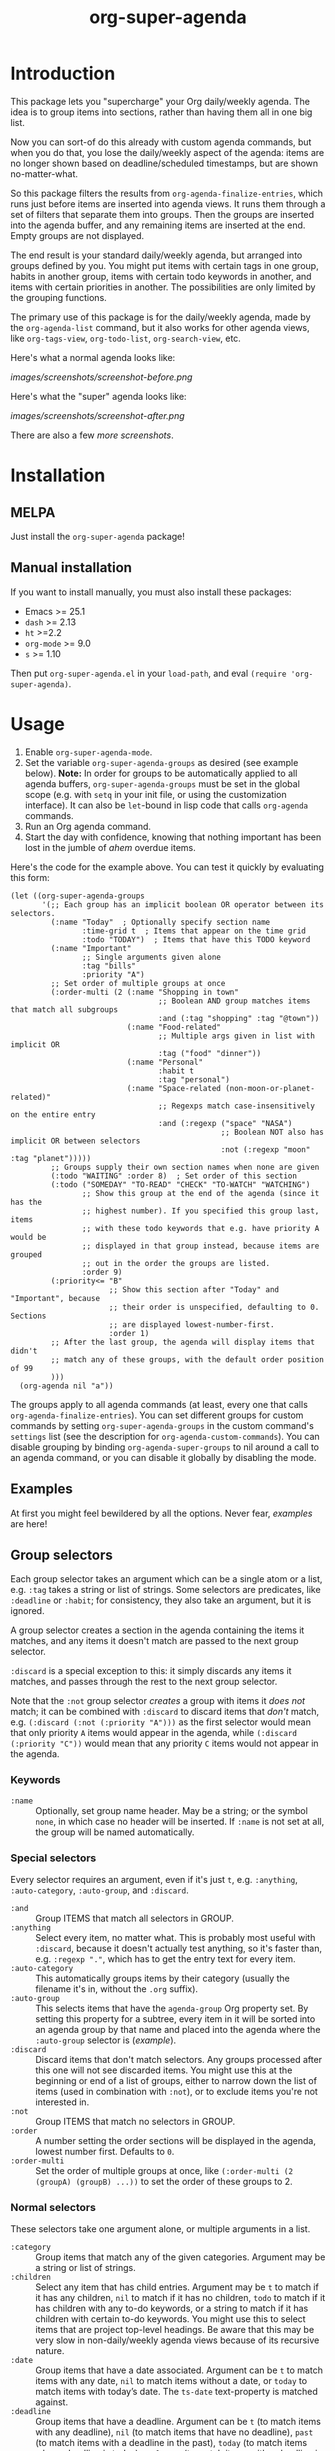 #+TITLE: org-super-agenda

#+PROPERTY: LOGGING nil

#+HTML: <a href="https://alphapapa.github.io/dont-tread-on-emacs/"><img src="images/dont-tread-on-emacs-150.png" align="right"></a>
#+HTML: <a href="https://melpa.org/#/org-super-agenda"><img src="https://melpa.org/packages/org-super-agenda-badge.svg"></a> <a href="https://stable.melpa.org/#/org-super-agenda"><img src="https://stable.melpa.org/packages/org-super-agenda-badge.svg"></a>

* Introduction

This package lets you "supercharge" your Org daily/weekly agenda.  The idea is to group items into sections, rather than having them all in one big list.

Now you can sort-of do this already with custom agenda commands, but when you do that, you lose the daily/weekly aspect of the agenda: items are no longer shown based on deadline/scheduled timestamps, but are shown no-matter-what.

So this package filters the results from ~org-agenda-finalize-entries~, which runs just before items are inserted into agenda views.  It runs them through a set of filters that separate them into groups.  Then the groups are inserted into the agenda buffer, and any remaining items are inserted at the end.  Empty groups are not displayed.

The end result is your standard daily/weekly agenda, but arranged into groups defined by you.  You might put items with certain tags in one group, habits in another group, items with certain todo keywords in another, and items with certain priorities in another.  The possibilities are only limited by the grouping functions.

The primary use of this package is for the daily/weekly agenda, made by the ~org-agenda-list~ command, but it also works for other agenda views, like ~org-tags-view~, ~org-todo-list~, ~org-search-view~, etc.

Here's what a normal agenda looks like:

[[images/screenshots/screenshot-before.png]]

Here's what the "super" agenda looks like:

[[images/screenshots/screenshot-after.png]]

There are also a few [[images/screenshots/index.org][more screenshots]].

** COMMENT Tasks                                                  :noexport:

*** TODO Figure out how to exclude screenshots from info page but not GitHub rendering

* Installation

** MELPA

Just install the =org-super-agenda= package!

** Manual installation

If you want to install manually, you must also install these packages:

+  Emacs >= 25.1
+  =dash= >= 2.13
+  =ht= >=2.2
+  =org-mode= >= 9.0
+  =s= >= 1.10

Then put =org-super-agenda.el= in your =load-path=, and eval =(require 'org-super-agenda)=.

* Usage

1.  Enable ~org-super-agenda-mode~.
2.  Set the variable ~org-super-agenda-groups~ as desired (see example below). 
    *Note:* In order for groups to be automatically applied to all agenda buffers, ~org-super-agenda-groups~ must be set in the global scope (e.g. with ~setq~ in your init file, or using the customization interface).  It can also be ~let~-bound in lisp code that calls ~org-agenda~ commands.
3.  Run an Org agenda command.
4.  Start the day with confidence, knowing that nothing important has been lost in the jumble of /ahem/ overdue items.

Here's the code for the example above.  You can test it quickly by evaluating this form:

#+BEGIN_SRC elisp
  (let ((org-super-agenda-groups
         '(;; Each group has an implicit boolean OR operator between its selectors.
           (:name "Today"  ; Optionally specify section name
                  :time-grid t  ; Items that appear on the time grid
                  :todo "TODAY")  ; Items that have this TODO keyword
           (:name "Important"
                  ;; Single arguments given alone
                  :tag "bills"
                  :priority "A")
           ;; Set order of multiple groups at once
           (:order-multi (2 (:name "Shopping in town"
                                   ;; Boolean AND group matches items that match all subgroups
                                   :and (:tag "shopping" :tag "@town"))
                            (:name "Food-related"
                                   ;; Multiple args given in list with implicit OR
                                   :tag ("food" "dinner"))
                            (:name "Personal"
                                   :habit t
                                   :tag "personal")
                            (:name "Space-related (non-moon-or-planet-related)"
                                   ;; Regexps match case-insensitively on the entire entry
                                   :and (:regexp ("space" "NASA")
                                                 ;; Boolean NOT also has implicit OR between selectors
                                                 :not (:regexp "moon" :tag "planet")))))
           ;; Groups supply their own section names when none are given
           (:todo "WAITING" :order 8)  ; Set order of this section
           (:todo ("SOMEDAY" "TO-READ" "CHECK" "TO-WATCH" "WATCHING")
                  ;; Show this group at the end of the agenda (since it has the
                  ;; highest number). If you specified this group last, items
                  ;; with these todo keywords that e.g. have priority A would be
                  ;; displayed in that group instead, because items are grouped
                  ;; out in the order the groups are listed.
                  :order 9)
           (:priority<= "B"
                        ;; Show this section after "Today" and "Important", because
                        ;; their order is unspecified, defaulting to 0. Sections
                        ;; are displayed lowest-number-first.
                        :order 1)
           ;; After the last group, the agenda will display items that didn't
           ;; match any of these groups, with the default order position of 99
           )))
    (org-agenda nil "a"))
#+END_SRC

The groups apply to all agenda commands (at least, every one that calls ~org-agenda-finalize-entries~).  You can set different groups for custom commands by setting ~org-super-agenda-groups~ in the custom command's ~settings~ list (see the description for ~org-agenda-custom-commands~).  You can disable grouping by binding ~org-agenda-super-groups~ to nil around a call to an agenda command, or you can disable it globally by disabling the mode.

** Examples

At first you might feel bewildered by all the options.  Never fear, [[examples.org][examples]] are here!

*** COMMENT Tasks                                                :noexport:

**** TODO Export examples to info page

** Group selectors

Each group selector takes an argument which can be a single atom or a list, e.g. ~:tag~ takes a string or list of strings.  Some selectors are predicates, like ~:deadline~ or ~:habit~; for consistency, they also take an argument, but it is ignored.  

A group selector creates a section in the agenda containing the items it matches, and any items it doesn't match are passed to the next group selector.

~:discard~ is a special exception to this: it simply discards any items it matches, and passes through the rest to the next group selector.

Note that the ~:not~ group selector /creates/ a group with items it /does not/ match; it can be combined with ~:discard~ to discard items that /don't/ match, e.g. ~(:discard (:not (:priority "A")))~ as the first selector would mean that only priority ~A~ items would appear in the agenda, while ~(:discard (:priority "C"))~ would mean that any priority ~C~ items would not appear in the agenda.

*** Keywords

+  =:name= :: Optionally, set group name header.   May be a string; or the symbol ~none~, in which case no header will be inserted.  If ~:name~ is not set at all, the group will be named automatically.

*** Special selectors

Every selector requires an argument, even if it's just ~t~, e.g. ~:anything~, ~:auto-category~, ~:auto-group~, and ~:discard~.

+  =:and= :: Group ITEMS that match all selectors in GROUP.
+  =:anything= :: Select every item, no matter what.  This is probably most useful with ~:discard~, because it doesn't actually test anything, so it's faster than, e.g. ~:regexp "."~, which has to get the entry text for every item.
+  =:auto-category= :: This automatically groups items by their category (usually the filename it's in, without the =.org= suffix).
+  =:auto-group= :: This selects items that have the =agenda-group= Org property set.  By setting this property for a subtree, every item in it will be sorted into an agenda group by that name and placed into the agenda where the ~:auto-group~ selector is ([[examples.org#automatically-by-group][example]]).
+  =:discard= :: Discard items that don't match selectors.  Any groups processed after this one will not see discarded items.  You might use this at the beginning or end of a list of groups, either to narrow down the list of items (used in combination with ~:not~), or to exclude items you're not interested in.
+  =:not= :: Group ITEMS that match no selectors in GROUP.
+  =:order= :: A number setting the order sections will be displayed in the agenda, lowest number first.  Defaults to =0=.
+  =:order-multi= :: Set the order of multiple groups at once, like ~(:order-multi (2 (groupA) (groupB) ...))~ to set the order of these groups to 2.

*** Normal selectors

These selectors take one argument alone, or multiple arguments in a list. 

+  =:category= :: Group items that match any of the given categories.  Argument may be a string or list of strings.
+  =:children= :: Select any item that has child entries.  Argument may be ~t~ to match if it has any children, ~nil~ to match if it has no children, ~todo~ to match if it has children with any to-do keywords, or a string to match if it has children with certain to-do keywords.  You might use this to select items that are project top-level headings.  Be aware that this may be very slow in non-daily/weekly agenda views because of its recursive nature.
+  =:date= :: Group items that have a date associated. Argument can be =t= to match items with any date, =nil= to match items without a date, or =today= to match items with today’s date. The =ts-date= text-property is matched against.
+  =:deadline= :: Group items that have a deadline. Argument can be ~t~ (to match items with any deadline), ~nil~ (to match items that have no deadline), ~past~ (to match items with a deadline in the past), ~today~ (to match items whose deadline is today), or ~future~ (to match items with a deadline in the future). Argument may also be given like ~before DATE~ or ~after DATE~ where DATE is a date string that ~org-time-string-to-absolute~ can process.
+  =:effort<= :: Group items that are less than (or equal to) the given effort. Argument is a time-duration string, like ~5~ or ~0:05~ for 5 minutes.
+  =:effort>= :: Group items that are higher than (or equal to) the given effort. Argument is a time-duration string, like ~5~ or ~0:05~ for 5 minutes.
+  =:habit= :: Group habit items (items which have a =STYLE: habit= Org property).
+  =:heading-regexp= :: Group items whose headings match any of the given regular expressions.
+  =:log= :: Group Agenda Log Mode items.  Argument may be ~close~ or ~closed~ to select items closed today; ~clock~ or ~clocked~ to select items clocked today; ~changed~ or ~state~ to select items whose to-do state was changed today; ~t~ to select any logged item, or ~nil~ to select any non-logged item.  (See also variable ~org-agenda-log-mode-items~.)  Note that these items may also be matched by the ~:time-grid~ selector, so if you want these displayed in their own group, you may need to select them in a group before a group containing the ~:time-grid~ selector.
+  =:priority= :: Group items that match any of the given priorities.  Argument may be a string or list of strings, which should be the priority letter, e.g. ~A~.
+  =:priority>= :: Group items that are higher than the given priority, e.g. ~C~.
+  =:priority>== :: Group items that are higher than or equal to the given priority, e.g. ~B~.
+  =:priority<= :: Group items that are lower than the given priority, e.g. ~A~.
+  =:priority<== :: Group items that are lower than or equal to the given priority, e.g. ~B~.
+  =:regexp= :: Group items that match any of the given regular expressions.
+  =:scheduled= :: Group items that are scheduled.  Argument can be ~t~ (to match items scheduled for any date), ~nil~ (to match items that are not schedule), ~past~ (to match items scheduled for the past), ~today~ (to match items scheduled for today), or ~future~ (to match items scheduled for the future).  Argument may also be given like ~before DATE~ or ~after DATE~ where DATE is a date string that ~org-time-string-to-absolute~ can process.
+  =:tag= :: Group items that match any of the given tags.  Argument may be a string or list of strings.
+  =:time-grid= :: Group items that appear on the time grid.
+  =:todo= :: Group items that match any of the given TODO keywords.  Argument may be a string or list of strings, or ~t~ to match any keyword, or ~nil~ to match only non-todo items.

** Tips

+  An [[info:org-super-agenda][info page]] is included, with the contents of this readme file.
+  Group headers use the keymap =org-super-agenda-header-map=, allowing you to bind keys in that map which will take effect when point is on a header.
     -  For example, [[https://github.com/gregsexton/origami.el][origami]] works with =org-super-agenda= buffers without any extra configuration.  Just activate =origami-mode= in the agenda buffer and use the command =origami-toggle-node= to fold groups.  You can bind, e.g. =TAB= to that command in the header map, and then you can easily collapse groups as if they were an outline.  You might even fold some automatically ([[examples.org#automatically-fold-certain-groups-with-origami][example]]).

* Changelog

** 1.0.3

*Fixed*
+  Require ~seq~ library.  (Fixes #54.  Thanks to [[https://github.com/cryptorick][Rick Hanson]].)

** 1.0.2

*Fixed*
+  Byte-compiler warnings.

** 1.0.1

*Fixes*
+  Initialize ~org-super-agenda-header-map~ to a copy of ~org-agenda-mode-map~.  (Fixes [[https://github.com/alphapapa/org-super-agenda/issues/50][#50]].  Thanks to [[https://github.com/yiufung][Yiufung Cheong]].)

** 1.0.0

First tagged version.

* Development

Contributions and feedback are welcome.

If you find this useful, I'd appreciate if you would share a screenshot or two of your agenda views using it (minus any private data, of course).  I'd like to get ideas for how to better organize my agenda.  :)

** Bugs

+ The =org-search-view= agenda command does not seem to set the =todo-state= text property for items it finds, so the =:todo= selector doesn't work with it.  We should be able to work around this by getting the todo state for each item manually, but we have to make sure that we only do that when necessary, otherwise it might be slow.  And I wouldn't be surprised if there are other selectors that don't work with this or other commands, but =org-agenda-list= should work fine, and =org-tags-view= and =org-todo-list= seem to work.

* Credits

+  Thanks to [[https://github.com/balajisivaraman][Balaji Sivaraman]] for contributing the =:category= selector.
+  Thanks to [[https://github.com/hmw42][Michael Welle]] for contributing the customizable =auto-group= Org property name.

* License

GPLv3+

* Export Setup                                                     :noexport:

# Much borrowed from Org's =org-manual.org=.

#+OPTIONS: broken-links:t *:t

** Info export options

#+TEXINFO_DIR_CATEGORY: Emacs
#+TEXINFO_DIR_TITLE: Org Super Agenda: (org-super-agenda)
#+TEXINFO_DIR_DESC: Flexible grouping for the Org Agenda

# NOTE: We could use these, but that causes a pointless error, "org-compile-file: File "..README.info" wasn't produced...", so we just rename the files in the after-save-hook instead.
# #+TEXINFO_FILENAME: org-super-agenda.info
# #+EXPORT_FILE_NAME: org-super-agenda.texi

** File-local variables

# Local Variables:
# after-save-hook: (lambda nil (when (and (require 'ox-texinfo nil t) (org-texinfo-export-to-info)) (delete-file "README.texi") (rename-file "README.info" "org-super-agenda.info" t)))
# org-export-initial-scope: buffer
# End:
